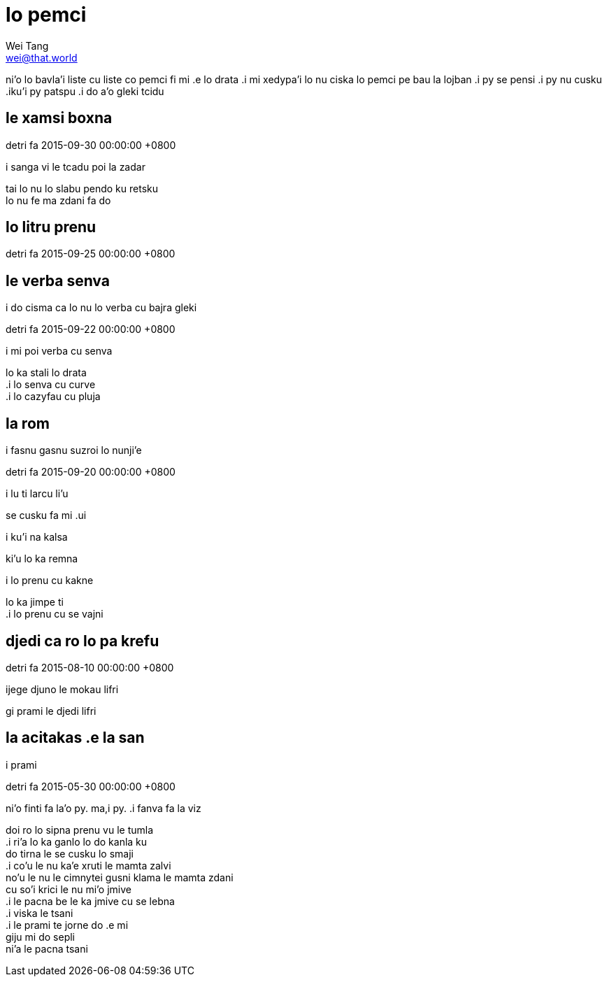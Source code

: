 = lo pemci
Wei Tang <wei@that.world>

[meta=description]
ni'o lo bavla'i liste cu liste co pemci fi mi .e lo drata .i mi xedypa'i lo nu
ciska lo pemci pe bau la lojban .i py se pensi .i py nu cusku .iku'i py patspu
.i do a'o gleki tcidu

== le xamsi boxna
detri fa 2015-09-30 00:00:00 +0800

[%hardbreaks]
.i le boxna cu klama le tumla korbi
.i masno go’i .i smaji go’i

[%hardbreaks]
.iku’i tsali go’i
.i sanga vi le tcadu poi la zadar
tai lo nu lo slabu pendo ku retsku
lo nu fe ma zdani fa do

== lo litru prenu
detri fa 2015-09-25 00:00:00 +0800

[%hardbreaks]
.i ta’i ma cu litru fa lo prenu
.i ta’i ma cu vitke fa lo prenu

[%hardbreaks]
.i lifri lisri
.i do tcidu lo lisri be lo selkla
.i do penmi lo zu pendo
.i do cisma ca lo nu lo verba cu bajra gleki

== le verba senva
detri fa 2015-09-22 00:00:00 +0800

[%hardbreaks]
.i mi poi verba cu senva
lo ka stali lo drata
.i lo senva cu curve
.i lo cazyfau cu pluja

[%hardbreaks]
.iku’i lo senva cu senva
.i fasnu gasnu suzroi lo nunji’e

== la rom
detri fa 2015-09-20 00:00:00 +0800

[%hardbreaks]
.i melbi je dukse selja’i
.i lu ti larcu li’u
se cusku fa mi .ui

[%hardbreaks]
.i dukse je pluja
.i ku’i na kalsa
ki’u lo ka remna

[%hardbreaks]
.i lo prenu cu kakne
lo ka jimpe ti
.i lo prenu cu se vajni

== djedi ca ro lo pa krefu
detri fa 2015-08-10 00:00:00 +0800

[%hardbreaks]
.i finti fa la’o gy. Ellie Goulding gy. .i fanva fa la viz.

[%hardbreaks]
.i a’o ckafi le klirai djacu
.i a’o citka le xagrai .au
.i pamei za’a .iku’i tsali se’o

[%hardbreaks]
.i a’o klama le balrai cmana
.i ganai cpare gi rivbi ro cladu
.i pamei za’a .iku’i tasli se’o

[%hardbreaks]
.i ro cladu .ia blabi
.i ro xamsi se pluta lo xaskoi
.i mi na djica loka dukse
.ijege djuno le mokau lifri
gi prami le djedi lifri

[%hardbreaks]
.iko prami le djedi lifri
.iko prami
.i prami

== la acitakas .e la san
detri fa 2015-05-30 00:00:00 +0800

[%hardbreaks]
ni’o finti fa la’o py. ma,i py. .i fanva fa la viz

[%hardbreaks]
doi ro lo sipna prenu vu le tumla
.i ri’a lo ka ganlo lo do kanla ku
do tirna le se cusku lo smaji
.i co’u le nu ka’e xruti le mamta zalvi
no’u le nu le cimnytei gusni klama le mamta zdani
cu so’i krici le nu mi’o jmive
.i le pacna be le ka jmive cu se lebna
.i viska le tsani
.i le prami te jorne do .e mi
giju mi do sepli
ni’a le pacna tsani